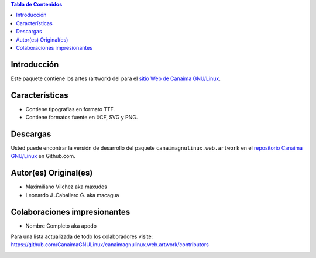.. -*- coding: utf-8 -*-

.. contents:: Tabla de Contenidos

Introducción
============

Este paquete contiene los artes (artwork) del para el `sitio Web de Canaima GNU/Linux`_. 

Características
===============

- Contiene tipografias en formato TTF.

- Contiene formatos fuente en XCF, SVG y PNG.

Descargas
=========

Usted puede encontrar la versión de desarrollo del paquete ``canaimagnulinux.web.artwork``
en el `repositorio Canaima GNU/Linux`_ en Github.com.

Autor(es) Original(es)
======================

* Maximiliano Vilchez aka maxudes

* Leonardo J .Caballero G. aka macagua

Colaboraciones impresionantes
=============================

* Nombre Completo aka apodo


Para una lista actualizada de todo los colaboradores visite:
https://github.com/CanaimaGNULinux/canaimagnulinux.web.artwork/contributors

.. _sitio Web de Canaima GNU/Linux: http://canaima.softwarelibre.gob.ve/
.. _repositorio Canaima GNU/Linux: https://github.com/CanaimaGNULinux/canaimagnulinux.web.artwork



.. image:: https://d2weczhvl823v0.cloudfront.net/CanaimaGNULinux/canaimagnulinux.web.artwork/trend.png
   :alt: Bitdeli badge
   :target: https://bitdeli.com/free

